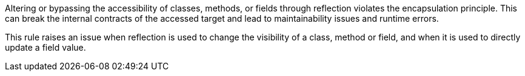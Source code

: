 Altering or bypassing the accessibility of classes, methods, or fields through reflection violates the encapsulation principle. This can break the internal contracts of the accessed target and lead to maintainability issues and runtime errors.

This rule raises an issue when reflection is used to change the visibility of a class, method or field, and when it is used to directly update a field value.